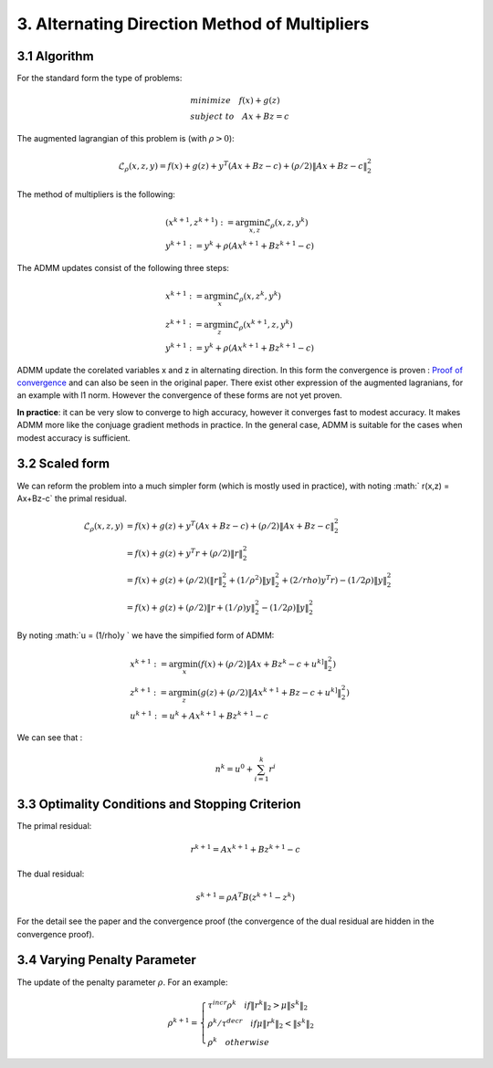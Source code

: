 3. Alternating Direction Method of Multipliers
===================================

3.1 Algorithm
------------------------

For the standard form the type of problems:

.. math::
  \begin{align*}
  &minimize \quad f(x) + g(z) \\
  &subject\ to \quad Ax + Bz = c
  \end{align*}

The augmented lagrangian of this problem is (with :math:`\rho >0`):

.. math::
  \mathcal{L}_{\rho}(x,z,y) = f(x) + g(z) + y^{T}(Ax+Bz-c) + (\rho/2)\|Ax+Bz-c\|_{2}^{2}

The method of multipliers is the following:

.. math::
  \begin{align*}
  &(x^{k+1}, z^{k+1}) := \arg\min_{x, z} \mathcal{L}_{\rho}(x,z,y^{k}) \\
  &y^{k+1} := y^{k} + \rho(Ax^{k+1} + Bz^{k+1} -c)
  \end{align*}


The ADMM updates consist of the following three steps:

.. math::
  \begin{align*}
  &x^{k+1} := \arg\min_{x} \mathcal{L}_{\rho}(x,z^{k},y^{k}) \\
  &z^{k+1} := \arg\min_{z} \mathcal{L}_{\rho}(x^{k+1},z,y^{k}) \\
  &y^{k+1} := y^{k} + \rho(Ax^{k+1} + Bz^{k+1} -c)
  \end{align*}

ADMM update the corelated variables x and z in alternating direction.
In this form the convergence is proven :
`Proof of convergence <https://github.com/gggliuye/cvx_learning/blob/master/docs/ADMM/ADMM_convergence_proof.pdf>`_ and can also be seen in the original paper.
There exist other expression of the augmented lagranians, for an example with l1 norm. However the convergence of these forms are not yet proven.

**In practice**: it can be very slow to converge to high accuracy, however it converges fast to modest accuracy.
It makes ADMM more like the conjuage gradient methods in practice. In the general case, ADMM is suitable for the cases
when modest accuracy is sufficient.

3.2 Scaled form
--------------------

We can reform the problem into a much simpler form (which is mostly used in practice), with noting :math:` r(x,z) = Ax+Bz-c` the primal residual.


.. math::
  \begin{align*}
  \mathcal{L}_{\rho}(x,z,y) &=  f(x) + g(z) + y^{T}(Ax+Bz-c) + (\rho/2)\|Ax+Bz-c\|_{2}^{2}\\
  &=f(x) + g(z) + y^{T}r + (\rho/2)\|r\|_{2}^{2} \\
  &=f(x) + g(z) + (\rho/2) (\|r\|_{2}^{2} + (1/\rho^{2})\|y\|_{2}^{2} + (2/rho)y^{T}r ) -  (1/2\rho)\|y\|_{2}^{2} \\
  &= f(x) + g(z) +  (\rho/2) \|r + (1/\rho)y \|_{2}^{2} -  (1/2\rho)\|y\|_{2}^{2}
  \end{align*}

By noting :math:`u = (1/\rho)y ` we have the simpified form of ADMM:

.. math::
  \begin{align*}
  &x^{k+1} := \arg\min_{x}(f(x) + (\rho/2) \|Ax + Bz^{k} -c + u^{k]} \|_{2}^{2} ) \\
  &z^{k+1} := \arg\min_{z}(g(z) + (\rho/2) \|Ax^{k+1} + Bz -c + u^{k]} \|_{2}^{2} ) \\
  &u^{k+1} := u^{k} + Ax^{k+1} + Bz^{k+1} -c
  \end{align*}


We can see that :

.. math::
  n^{k} = u^{0} + \sum_{i=1}^{k}r^{i}

3.3 Optimality Conditions and Stopping Criterion
------------------------------------------

The primal residual:

.. math::
  r^{k+1} =  Ax^{k+1} + Bz^{k+1} -c

The dual residual:

.. math::
  s^{k+1} = \rho A^{T}B(z^{k+1} -z^{k})

For the detail see the paper and the convergence proof (the convergence of the dual residual are hidden in the convergence proof).

3.4 Varying Penalty Parameter
------------------------------
The update of the penalty parameter :math:`\rho`. For an example:

.. math::
  \rho^{k+1} =
  \begin{cases}
  \tau^{incr}\rho^{k}  \quad if \|r^{k}\|_{2} > \mu\|s^{k}\|_{2}\\
  \rho^{k} /\tau^{decr} \quad if \mu\|r^{k}\|_{2} < \|s^{k}\|_{2} \\
  \rho^{k} \quad otherwise
  \end{cases}
